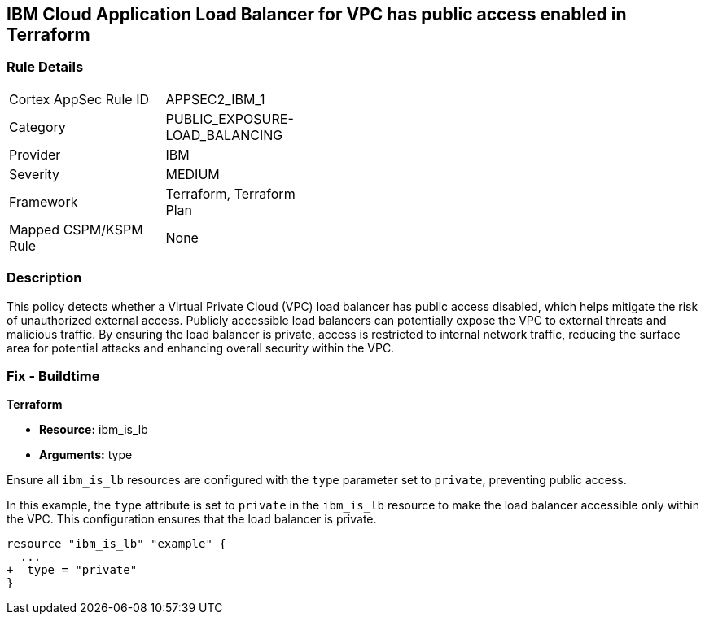 == IBM Cloud Application Load Balancer for VPC has public access enabled in Terraform

=== Rule Details

[width=45%]
|===
|Cortex AppSec Rule ID |APPSEC2_IBM_1
|Category |PUBLIC_EXPOSURE-LOAD_BALANCING
|Provider |IBM
|Severity |MEDIUM
|Framework |Terraform, Terraform Plan
|Mapped CSPM/KSPM Rule |None
|===


=== Description

This policy detects whether a Virtual Private Cloud (VPC) load balancer has public access disabled, which helps mitigate the risk of unauthorized external access. Publicly accessible load balancers can potentially expose the VPC to external threats and malicious traffic. By ensuring the load balancer is private, access is restricted to internal network traffic, reducing the surface area for potential attacks and enhancing overall security within the VPC.

=== Fix - Buildtime

*Terraform*

* *Resource:* ibm_is_lb
* *Arguments:* type

Ensure all `ibm_is_lb` resources are configured with the `type` parameter set to `private`, preventing public access.

In this example, the `type` attribute is set to `private` in the `ibm_is_lb` resource to make the load balancer accessible only within the VPC. This configuration ensures that the load balancer is private.

[source,go]
----
resource "ibm_is_lb" "example" {
  ...
+  type = "private"
}
----
